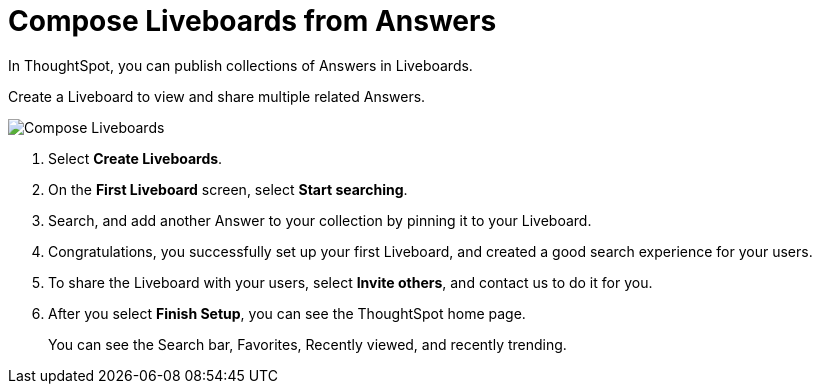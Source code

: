 = Compose Liveboards from Answers
:last_updated: 11/05/2021
:linkattrs:
:experimental:
:page-layout: default-cloud
:page-aliases: /admin/ts-cloud/pinboard-compose.adoc
:description: In ThoughtSpot, you can publish collections of Answers in Liveboards.



In ThoughtSpot, you can publish collections of Answers in Liveboards.

Create a Liveboard to view and share multiple related Answers.

image::pinboard-compose.gif[Compose Liveboards]

. Select *Create Liveboards*.
. On the *First Liveboard* screen, select *Start searching*.
. Search, and add another Answer to your collection by pinning it to your Liveboard.
. Congratulations, you successfully set up your first Liveboard, and created a good search experience for your users.
. To share the Liveboard with your users, select *Invite others*, and contact us to do it for you.
. After you select *Finish Setup*, you can see the ThoughtSpot home page.
+
You can see the Search bar, Favorites, Recently viewed, and recently trending.
